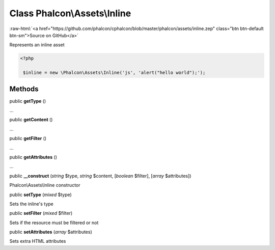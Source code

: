 Class **Phalcon\\Assets\\Inline**
=================================

.. role:: raw-html(raw)
   :format: html

:raw-html:`<a href="https://github.com/phalcon/cphalcon/blob/master/phalcon/assets/inline.zep" class="btn btn-default btn-sm">Source on GitHub</a>`

Represents an inline asset  

.. code-block:: php

    <?php

     $inline = new \Phalcon\Assets\Inline('js', 'alert("hello world");');



Methods
-------

public  **getType** ()

...


public  **getContent** ()

...


public  **getFilter** ()

...


public  **getAttributes** ()

...


public  **__construct** (*string* $type, *string* $content, [*boolean* $filter], [*array* $attributes])

Phalcon\\Assets\\Inline constructor



public  **setType** (*mixed* $type)

Sets the inline's type



public  **setFilter** (*mixed* $filter)

Sets if the resource must be filtered or not



public  **setAttributes** (*array* $attributes)

Sets extra HTML attributes



